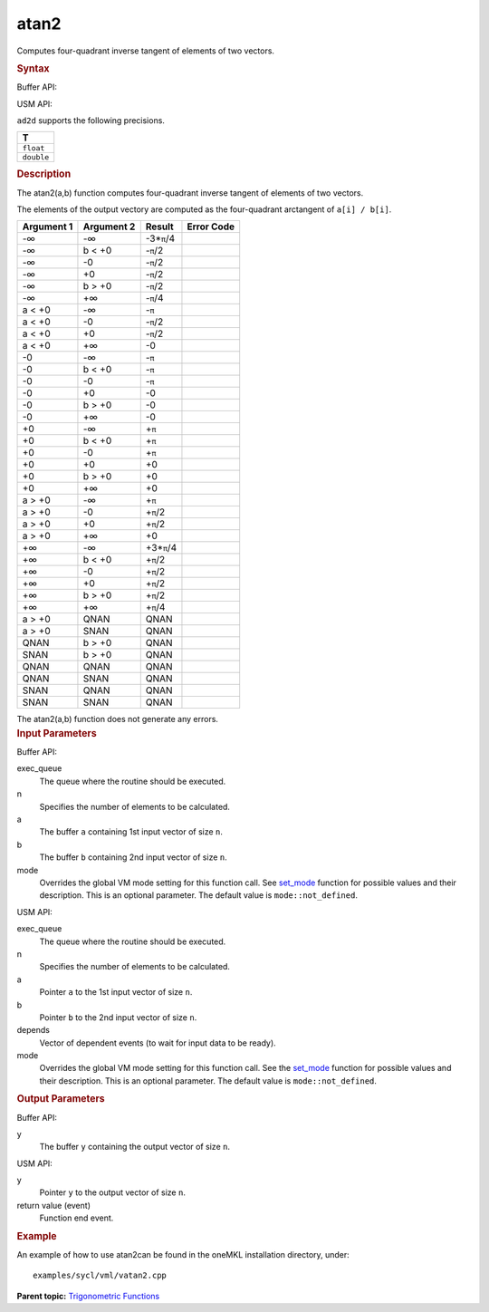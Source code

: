 .. _atan2:

atan2
=====


.. container::


   Computes four-quadrant inverse tangent of elements of two vectors.


   .. container:: section
      :name: GUID-4EBD17B8-6907-4FBE-BDF9-51E9E13C57CE


      .. rubric:: Syntax
         :name: syntax
         :class: sectiontitle


      Buffer API:


      .. cpp:function::  void atan2(queue& exec_queue, int64_t n,      buffer<T,1>& a, buffer<T,1>& b, buffer<T,1>& y, uint64_t mode =      mode::not_defined )

      USM API:


      .. cpp:function::  event atan2(queue& exec_queue, int64_t n, T\* a,      T\* b, T\* y, vector_class<event>\* depends, uint64_t mode =      mode::not_defined )

      ``ad2d`` supports the following precisions.


      .. list-table:: 
         :header-rows: 1

         * -  T 
         * -  ``float`` 
         * -  ``double`` 




.. container:: section
   :name: GUID-D62F5991-3666-491A-A47D-8EFBD489F435


   .. rubric:: Description
      :name: description
      :class: sectiontitle


   The atan2(a,b) function computes four-quadrant inverse tangent of
   elements of two vectors.


   The elements of the output vectory are computed as the four-quadrant
   arctangent of ``a[i] / b[i]``.


   .. container:: tablenoborder


      .. list-table:: 
         :header-rows: 1

         * -  Argument 1 
           -  Argument 2 
           -  Result 
           -  Error Code 
         * -  -∞ 
           -  -∞ 
           -  -3\*\ ``π``/4 
           -    
         * -  -∞ 
           -  b < +0 
           -  -``π``/2 
           -    
         * -  -∞ 
           -  -0 
           -  -``π``/2 
           -    
         * -  -∞ 
           -  +0 
           -  -``π``/2 
           -    
         * -  -∞ 
           -  b > +0 
           -  -``π``/2 
           -    
         * -  -∞ 
           -  +∞ 
           -  -``π``/4 
           -    
         * -  a < +0 
           -  -∞ 
           -  -``π`` 
           -    
         * -  a < +0 
           -  -0 
           -  -``π``/2 
           -    
         * -  a < +0 
           -  +0 
           -  -``π``/2 
           -    
         * -  a < +0 
           -  +∞ 
           -  -0 
           -    
         * -  -0 
           -  -∞ 
           -  -``π`` 
           -    
         * -  -0 
           -  b < +0 
           -  -``π`` 
           -    
         * -  -0 
           -  -0 
           -  -``π`` 
           -    
         * -  -0 
           -  +0 
           -  -0 
           -    
         * -  -0 
           -  b > +0 
           -  -0 
           -    
         * -  -0 
           -  +∞ 
           -  -0 
           -    
         * -  +0 
           -  -∞ 
           -  +\ ``π`` 
           -    
         * -  +0 
           -  b < +0 
           -  +\ ``π`` 
           -    
         * -  +0 
           -  -0 
           -  +\ ``π`` 
           -    
         * -  +0 
           -  +0 
           -  +0 
           -    
         * -  +0 
           -  b > +0 
           -  +0 
           -    
         * -  +0 
           -  +∞ 
           -  +0 
           -    
         * -  a > +0 
           -  -∞ 
           -  +\ ``π`` 
           -    
         * -  a > +0 
           -  -0 
           -  +\ ``π``/2 
           -    
         * -  a > +0 
           -  +0 
           -  +\ ``π``/2 
           -    
         * -  a > +0 
           -  +∞ 
           -  +0 
           -    
         * -  +∞ 
           -  -∞ 
           -  +3\*\ ``π``/4 
           -    
         * -  +∞ 
           -  b < +0 
           -  +\ ``π``/2 
           -    
         * -  +∞ 
           -  -0 
           -  +\ ``π``/2 
           -    
         * -  +∞ 
           -  +0 
           -  +\ ``π``/2 
           -    
         * -  +∞ 
           -  b > +0 
           -  +\ ``π``/2 
           -    
         * -  +∞ 
           -  +∞ 
           -  +\ ``π``/4 
           -    
         * -  a > +0 
           -  QNAN 
           -  QNAN 
           -    
         * -  a > +0 
           -  SNAN 
           -  QNAN 
           -    
         * -  QNAN 
           -  b > +0 
           -  QNAN 
           -    
         * -  SNAN 
           -  b > +0 
           -  QNAN 
           -    
         * -  QNAN 
           -  QNAN 
           -  QNAN 
           -    
         * -  QNAN 
           -  SNAN 
           -  QNAN 
           -    
         * -  SNAN 
           -  QNAN 
           -  QNAN 
           -    
         * -  SNAN 
           -  SNAN 
           -  QNAN 
           -    




   The atan2(a,b) function does not generate any errors.


.. container:: section
   :name: GUID-8D31EE70-939F-4573-948A-01F1C3018531


   .. rubric:: Input Parameters
      :name: input-parameters
      :class: sectiontitle


   Buffer API:


   exec_queue
      The queue where the routine should be executed.


   n
      Specifies the number of elements to be calculated.


   a
      The buffer ``a`` containing 1st input vector of size ``n``.


   b
      The buffer ``b`` containing 2nd input vector of size ``n``.


   mode
      Overrides the global VM mode setting for this function call. See
      `set_mode <setmode.html>`__
      function for possible values and their description. This is an
      optional parameter. The default value is ``mode::not_defined``.


   USM API:


   exec_queue
      The queue where the routine should be executed.


   n
      Specifies the number of elements to be calculated.


   a
      Pointer ``a`` to the 1st input vector of size ``n``.


   b
      Pointer ``b`` to the 2nd input vector of size ``n``.


   depends
      Vector of dependent events (to wait for input data to be ready).


   mode
      Overrides the global VM mode setting for this function call. See
      the `set_mode <setmode.html>`__
      function for possible values and their description. This is an
      optional parameter. The default value is ``mode::not_defined``.


.. container:: section
   :name: GUID-08546E2A-7637-44E3-91A3-814E524F5FB7


   .. rubric:: Output Parameters
      :name: output-parameters
      :class: sectiontitle


   Buffer API:


   y
      The buffer ``y`` containing the output vector of size ``n``.


   USM API:


   y
      Pointer ``y`` to the output vector of size ``n``.


   return value (event)
      Function end event.


.. container:: section
   :name: GUID-C97BF68F-B566-4164-95E0-A7ADC290DDE2


   .. rubric:: Example
      :name: example
      :class: sectiontitle


   An example of how to use atan2can be found in the oneMKL installation
   directory, under:


   ::


      examples/sycl/vml/vatan2.cpp


.. container:: familylinks


   .. container:: parentlink


      **Parent topic:** `Trigonometric
      Functions <trigonometric-functions.html>`__


.. container::

